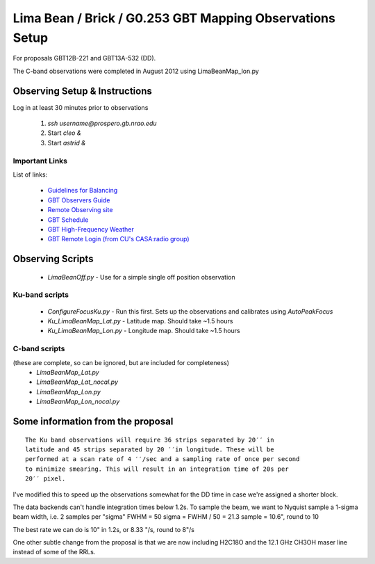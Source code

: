 Lima Bean / Brick / G0.253 GBT Mapping Observations Setup
=========================================================

For proposals GBT12B-221 and GBT13A-532 (DD).

The C-band observations were completed in August 2012 using LimaBeanMap_lon.py


Observing Setup & Instructions
------------------------------

Log in at least 30 minutes prior to observations

 1. `ssh username@prospero.gb.nrao.edu`
 2. Start `cleo &`
 3. Start `astrid &`

Important Links
~~~~~~~~~~~~~~~
List of links:

 * `Guidelines for Balancing <http://www.gb.nrao.edu/gbt/support/pdf/balancing-presentation.pdf>`_
 * `GBT Observers Guide <https://science.nrao.edu/facilities/gbt/observing/GBTog.pdf>`_
 * `Remote Observing site <https://science.nrao.edu/facilities/gbt/observing/remote-observing-with-the-gbt>`_
 * `GBT Schedule <https://dss.gb.nrao.edu/schedule/public>`_
 * `GBT High-Frequency Weather <http://www.gb.nrao.edu/~rmaddale/Weather/AllOverviews.html>`_
 * `GBT Remote Login (from CU's CASA:radio group) <http://code.google.com/p/casaradio/wiki/GBTRemoteLogin>`_

Observing Scripts
-----------------
 * `LimaBeanOff.py` - Use for a simple single off position observation

Ku-band scripts
~~~~~~~~~~~~~~~
 * `ConfigureFocusKu.py` - Run this first.  Sets up the observations and calibrates using `AutoPeakFocus`
 * `Ku_LimaBeanMap_Lat.py` - Latitude map.  Should take ~1.5 hours
 * `Ku_LimaBeanMap_Lon.py` - Longitude map.  Should take ~1.5 hours


C-band scripts
~~~~~~~~~~~~~~
(these are complete, so can be ignored, but are included for completeness)
 * `LimaBeanMap_Lat.py`
 * `LimaBeanMap_Lat_nocal.py`
 * `LimaBeanMap_Lon.py`
 * `LimaBeanMap_Lon_nocal.py`


Some information from the proposal
----------------------------------

::

    The Ku band observations will require 36 strips separated by 20′′ in
    latitude and 45 strips separated by 20 ′′in longitude. These will be
    performed at a scan rate of 4 ′′/sec and a sampling rate of once per second
    to minimize smearing. This will result in an integration time of 20s per
    20′′ pixel.

I've modified this to speed up the observations somewhat for the DD time in
case we're assigned a shorter block.

The data backends can't handle integration times below 1.2s.
To sample the beam, we want to Nyquist sample a 1-sigma beam width, i.e. 2
samples per "sigma"
FWHM = 50
sigma = FWHM / 50 = 21.3
sample = 10.6", round to 10

The best rate we can do is 10" in 1.2s, or 8.33 "/s, round to 8"/s

One other subtle change from the proposal is that we are now including H2C18O
and the 12.1 GHz CH3OH maser line instead of some of the RRLs.
